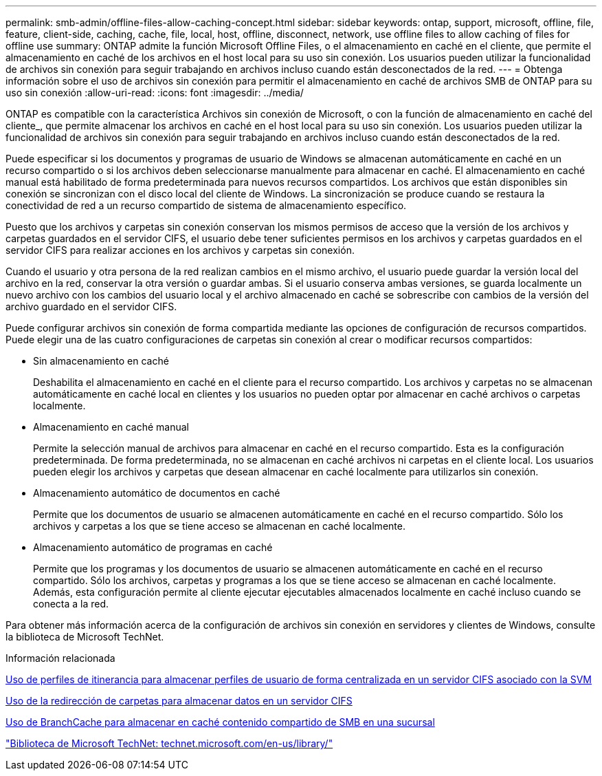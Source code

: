 ---
permalink: smb-admin/offline-files-allow-caching-concept.html 
sidebar: sidebar 
keywords: ontap, support, microsoft, offline, file, feature, client-side, caching, cache, file, local, host, offline, disconnect, network, use offline files to allow caching of files for offline use 
summary: ONTAP admite la función Microsoft Offline Files, o el almacenamiento en caché en el cliente, que permite el almacenamiento en caché de los archivos en el host local para su uso sin conexión. Los usuarios pueden utilizar la funcionalidad de archivos sin conexión para seguir trabajando en archivos incluso cuando están desconectados de la red. 
---
= Obtenga información sobre el uso de archivos sin conexión para permitir el almacenamiento en caché de archivos SMB de ONTAP para su uso sin conexión
:allow-uri-read: 
:icons: font
:imagesdir: ../media/


[role="lead"]
ONTAP es compatible con la característica Archivos sin conexión de Microsoft, o con la función de almacenamiento en caché del cliente_, que permite almacenar los archivos en caché en el host local para su uso sin conexión. Los usuarios pueden utilizar la funcionalidad de archivos sin conexión para seguir trabajando en archivos incluso cuando están desconectados de la red.

Puede especificar si los documentos y programas de usuario de Windows se almacenan automáticamente en caché en un recurso compartido o si los archivos deben seleccionarse manualmente para almacenar en caché. El almacenamiento en caché manual está habilitado de forma predeterminada para nuevos recursos compartidos. Los archivos que están disponibles sin conexión se sincronizan con el disco local del cliente de Windows. La sincronización se produce cuando se restaura la conectividad de red a un recurso compartido de sistema de almacenamiento específico.

Puesto que los archivos y carpetas sin conexión conservan los mismos permisos de acceso que la versión de los archivos y carpetas guardados en el servidor CIFS, el usuario debe tener suficientes permisos en los archivos y carpetas guardados en el servidor CIFS para realizar acciones en los archivos y carpetas sin conexión.

Cuando el usuario y otra persona de la red realizan cambios en el mismo archivo, el usuario puede guardar la versión local del archivo en la red, conservar la otra versión o guardar ambas. Si el usuario conserva ambas versiones, se guarda localmente un nuevo archivo con los cambios del usuario local y el archivo almacenado en caché se sobrescribe con cambios de la versión del archivo guardado en el servidor CIFS.

Puede configurar archivos sin conexión de forma compartida mediante las opciones de configuración de recursos compartidos. Puede elegir una de las cuatro configuraciones de carpetas sin conexión al crear o modificar recursos compartidos:

* Sin almacenamiento en caché
+
Deshabilita el almacenamiento en caché en el cliente para el recurso compartido. Los archivos y carpetas no se almacenan automáticamente en caché local en clientes y los usuarios no pueden optar por almacenar en caché archivos o carpetas localmente.

* Almacenamiento en caché manual
+
Permite la selección manual de archivos para almacenar en caché en el recurso compartido. Esta es la configuración predeterminada. De forma predeterminada, no se almacenan en caché archivos ni carpetas en el cliente local. Los usuarios pueden elegir los archivos y carpetas que desean almacenar en caché localmente para utilizarlos sin conexión.

* Almacenamiento automático de documentos en caché
+
Permite que los documentos de usuario se almacenen automáticamente en caché en el recurso compartido. Sólo los archivos y carpetas a los que se tiene acceso se almacenan en caché localmente.

* Almacenamiento automático de programas en caché
+
Permite que los programas y los documentos de usuario se almacenen automáticamente en caché en el recurso compartido. Sólo los archivos, carpetas y programas a los que se tiene acceso se almacenan en caché localmente. Además, esta configuración permite al cliente ejecutar ejecutables almacenados localmente en caché incluso cuando se conecta a la red.



Para obtener más información acerca de la configuración de archivos sin conexión en servidores y clientes de Windows, consulte la biblioteca de Microsoft TechNet.

.Información relacionada
xref:roaming-profiles-store-user-profiles-concept.adoc[Uso de perfiles de itinerancia para almacenar perfiles de usuario de forma centralizada en un servidor CIFS asociado con la SVM]

xref:folder-redirection-store-data-concept.adoc[Uso de la redirección de carpetas para almacenar datos en un servidor CIFS]

xref:branchcache-cache-share-content-branch-office-concept.adoc[Uso de BranchCache para almacenar en caché contenido compartido de SMB en una sucursal]

http://technet.microsoft.com/en-us/library/["Biblioteca de Microsoft TechNet: technet.microsoft.com/en-us/library/"]
